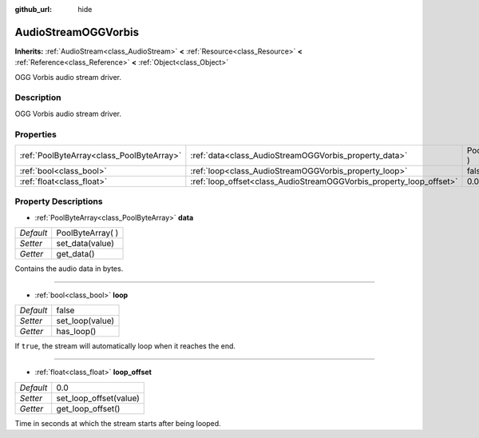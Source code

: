 :github_url: hide

.. Generated automatically by doc/tools/makerst.py in Godot's source tree.
.. DO NOT EDIT THIS FILE, but the AudioStreamOGGVorbis.xml source instead.
.. The source is found in doc/classes or modules/<name>/doc_classes.

.. _class_AudioStreamOGGVorbis:

AudioStreamOGGVorbis
====================

**Inherits:** :ref:`AudioStream<class_AudioStream>` **<** :ref:`Resource<class_Resource>` **<** :ref:`Reference<class_Reference>` **<** :ref:`Object<class_Object>`

OGG Vorbis audio stream driver.

Description
-----------

OGG Vorbis audio stream driver.

Properties
----------

+-------------------------------------------+---------------------------------------------------------------------+-------------------+
| :ref:`PoolByteArray<class_PoolByteArray>` | :ref:`data<class_AudioStreamOGGVorbis_property_data>`               | PoolByteArray(  ) |
+-------------------------------------------+---------------------------------------------------------------------+-------------------+
| :ref:`bool<class_bool>`                   | :ref:`loop<class_AudioStreamOGGVorbis_property_loop>`               | false             |
+-------------------------------------------+---------------------------------------------------------------------+-------------------+
| :ref:`float<class_float>`                 | :ref:`loop_offset<class_AudioStreamOGGVorbis_property_loop_offset>` | 0.0               |
+-------------------------------------------+---------------------------------------------------------------------+-------------------+

Property Descriptions
---------------------

.. _class_AudioStreamOGGVorbis_property_data:

- :ref:`PoolByteArray<class_PoolByteArray>` **data**

+-----------+-------------------+
| *Default* | PoolByteArray(  ) |
+-----------+-------------------+
| *Setter*  | set_data(value)   |
+-----------+-------------------+
| *Getter*  | get_data()        |
+-----------+-------------------+

Contains the audio data in bytes.

----

.. _class_AudioStreamOGGVorbis_property_loop:

- :ref:`bool<class_bool>` **loop**

+-----------+-----------------+
| *Default* | false           |
+-----------+-----------------+
| *Setter*  | set_loop(value) |
+-----------+-----------------+
| *Getter*  | has_loop()      |
+-----------+-----------------+

If ``true``, the stream will automatically loop when it reaches the end.

----

.. _class_AudioStreamOGGVorbis_property_loop_offset:

- :ref:`float<class_float>` **loop_offset**

+-----------+------------------------+
| *Default* | 0.0                    |
+-----------+------------------------+
| *Setter*  | set_loop_offset(value) |
+-----------+------------------------+
| *Getter*  | get_loop_offset()      |
+-----------+------------------------+

Time in seconds at which the stream starts after being looped.

